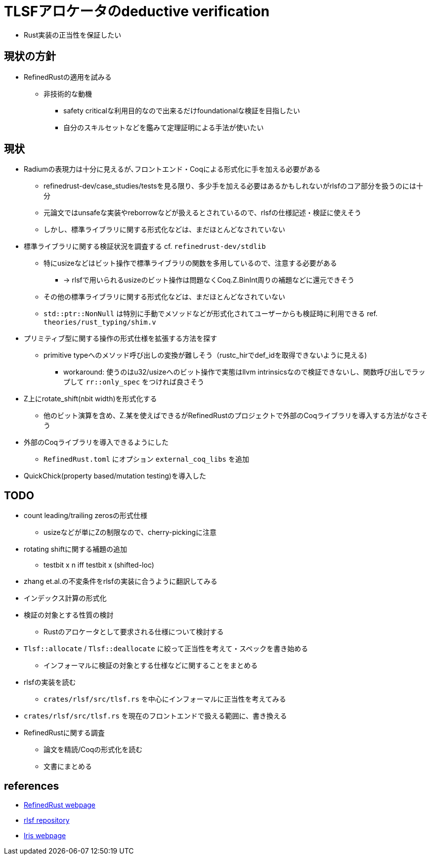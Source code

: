 = TLSFアロケータのdeductive verification

* Rust実装の正当性を保証したい

== 現状の方針

* RefinedRustの適用を試みる
    ** 非技術的な動機
        *** safety criticalな利用目的なので出来るだけfoundationalな検証を目指したい
        *** 自分のスキルセットなどを鑑みて定理証明による手法が使いたい

== 現状

* Radiumの表現力は十分に見えるが､フロントエンド・Coqによる形式化に手を加える必要がある
    ** refinedrust-dev/case_studies/testsを見る限り、多少手を加える必要はあるかもしれないがrlsfのコア部分を扱うのには十分
    ** 元論文ではunsafeな実装やreborrowなどが扱えるとされているので、rlsfの仕様記述・検証に使えそう
    ** しかし、標準ライブラリに関する形式化などは、まだほとんどなされていない
* 標準ライブラリに関する検証状況を調査する cf. `refinedrust-dev/stdlib`
    ** 特にusizeなどはビット操作で標準ライブラリの関数を多用しているので、注意する必要がある
        *** -> rlsfで用いられるusizeのビット操作は問題なくCoq.Z.BinInt周りの補題などに還元できそう
    ** その他の標準ライブラリに関する形式化などは、まだほとんどなされていない
    ** `std::ptr::NonNull` は特別に手動でメソッドなどが形式化されてユーザーからも検証時に利用できる ref. `theories/rust_typing/shim.v`
* プリミティブ型に関する操作の形式仕様を拡張する方法を探す
    ** primitive typeへのメソッド呼び出しの変換が難しそう（rustc_hirでdef_idを取得できないように見える)
        *** workaround: 使うのはu32/usizeへのビット操作で実態はllvm intrinsicsなので検証できないし、関数呼び出しでラップして `rr::only_spec` をつければ良さそう
* Z上にrotate_shift(nbit width)を形式化する
    ** 他のビット演算を含め、Z.某を使えばできるがRefinedRustのプロジェクトで外部のCoqライブラリを導入する方法がなさそう
* 外部のCoqライブラリを導入できるようにした
    ** `RefinedRust.toml` にオプション `external_coq_libs` を追加
* QuickChick(property based/mutation testing)を導入した

== TODO

* count leading/trailing zerosの形式仕様
    ** usizeなどが単にZの制限なので、cherry-pickingに注意
* rotating shiftに関する補題の追加
    ** testbit x n iff testbit x (shifted-loc)
* zhang et.al.の不変条件をrlsfの実装に合うように翻訳してみる
    * インデックス計算の形式化
* 検証の対象とする性質の検討
    ** Rustのアロケータとして要求される仕様について検討する
* `Tlsf::allocate` / `Tlsf::deallocate` に絞って正当性を考えて・スペックを書き始める
    ** インフォーマルに検証の対象とする仕様などに関することをまとめる
* rlsfの実装を読む
    ** `crates/rlsf/src/tlsf.rs` を中心にインフォーマルに正当性を考えてみる
* `crates/rlsf/src/tlsf.rs` を現在のフロントエンドで扱える範囲に、書き換える
* RefinedRustに関する調査
    ** 論文を精読/Coqの形式化を読む
    ** 文書にまとめる

== references

* https://plv.mpi-sws.org/refinedrust/[RefinedRust webpage]
* https://github.com/yvt/rlsf/tree/main[rlsf repository]
* https://iris-project.org[Iris webpage]

